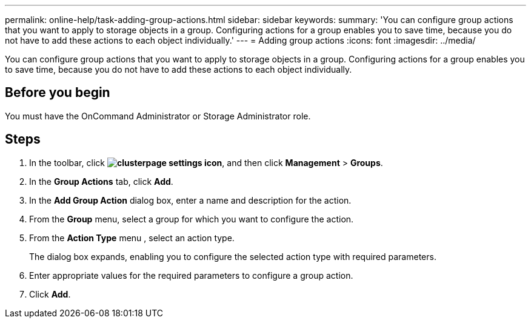 ---
permalink: online-help/task-adding-group-actions.html
sidebar: sidebar
keywords: 
summary: 'You can configure group actions that you want to apply to storage objects in a group. Configuring actions for a group enables you to save time, because you do not have to add these actions to each object individually.'
---
= Adding group actions
:icons: font
:imagesdir: ../media/

[.lead]
You can configure group actions that you want to apply to storage objects in a group. Configuring actions for a group enables you to save time, because you do not have to add these actions to each object individually.

== Before you begin

You must have the OnCommand Administrator or Storage Administrator role.

== Steps

. In the toolbar, click *image:../media/clusterpage-settings-icon.gif[]*, and then click *Management* > *Groups*.
. In the *Group Actions* tab, click *Add*.
. In the *Add Group Action* dialog box, enter a name and description for the action.
. From the *Group* menu, select a group for which you want to configure the action.
. From the *Action Type* menu , select an action type.
+
The dialog box expands, enabling you to configure the selected action type with required parameters.

. Enter appropriate values for the required parameters to configure a group action.
. Click *Add*.
